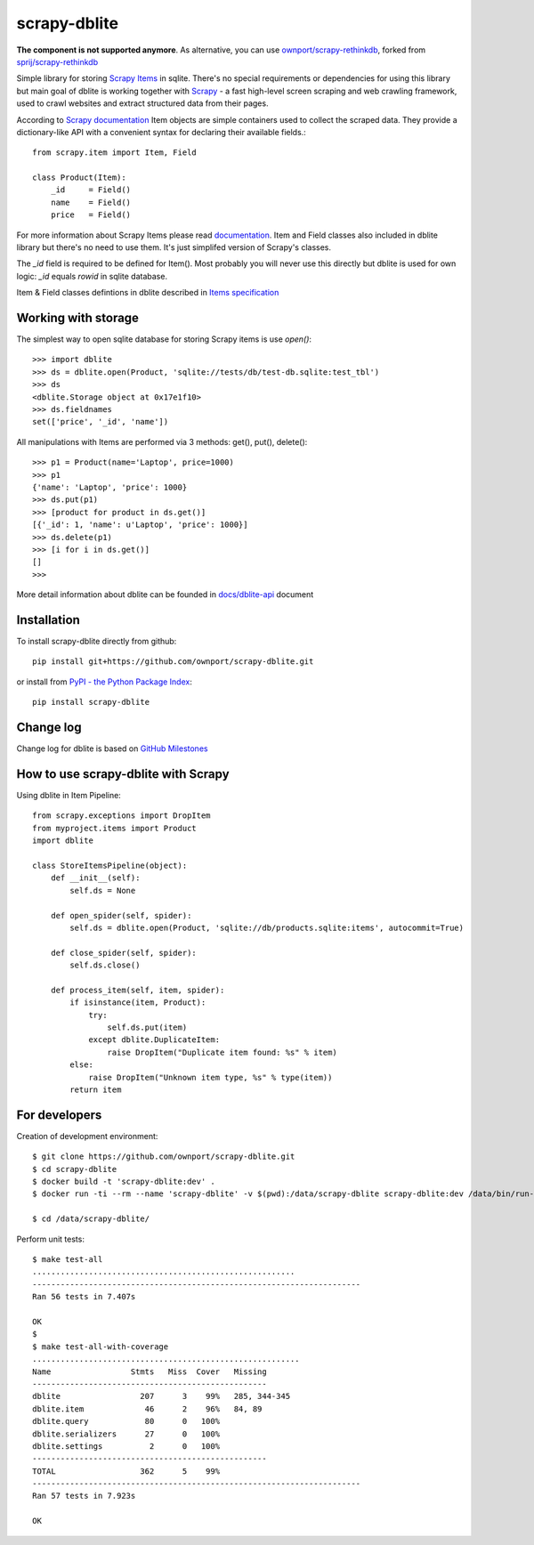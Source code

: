 scrapy-dblite
=============

**The component is not supported anymore**. As alternative, you can use `ownport/scrapy-rethinkdb <https://github.com/ownport/scrapy-rethinkdb>`_, forked from `sprij/scrapy-rethinkdb <https://github.com/sprij/scrapy-rethinkdb>`_


Simple library for storing `Scrapy Items <http://doc.scrapy.org/en/latest/topics/items.html>`_ in sqlite. There's no special requirements or dependencies for using this library but main goal of dblite is working together with `Scrapy <http://scrapy.org/>`_ - a fast high-level screen scraping and web crawling framework, used to crawl websites and extract structured data from their pages.

According to `Scrapy documentation <http://doc.scrapy.org/en/latest/>`_ Item objects are simple containers used to collect the scraped data. They provide a dictionary-like API with a convenient syntax for declaring their available fields.::

    from scrapy.item import Item, Field

    class Product(Item):
        _id     = Field()
        name    = Field()
        price   = Field()

For more information about Scrapy Items please read `documentation <http://doc.scrapy.org/en/latest/topics/items.html>`_. Item and Field classes also included in dblite library but there's no need to use them. It's just simplifed version of Scrapy's classes. 

The *_id* field is required to be defined for Item(). Most probably you will never use this directly but dblite is used for own logic: *_id* equals *rowid* in sqlite database.

Item & Field classes defintions in dblite described in `Items specification <https://github.com/ownport/scrapy-dblite/blob/master/docs/items.md>`_ 

Working with storage
--------------------
The simplest way to open sqlite database for storing Scrapy items is use *open()*::

    >>> import dblite
    >>> ds = dblite.open(Product, 'sqlite://tests/db/test-db.sqlite:test_tbl')
    >>> ds
    <dblite.Storage object at 0x17e1f10>
    >>> ds.fieldnames
    set(['price', '_id', 'name'])

All manipulations with Items are performed via 3 methods: get(), put(), delete()::

    >>> p1 = Product(name='Laptop', price=1000)
    >>> p1
    {'name': 'Laptop', 'price': 1000}
    >>> ds.put(p1)
    >>> [product for product in ds.get()]
    [{'_id': 1, 'name': u'Laptop', 'price': 1000}]
    >>> ds.delete(p1)
    >>> [i for i in ds.get()]
    []
    >>>

More detail information about dblite can be founded in `docs/dblite-api <https://github.com/ownport/scrapy-dblite/blob/master/docs/dblite-api.md>`_ document

Installation
------------

To install scrapy-dblite directly from github::
    
    pip install git+https://github.com/ownport/scrapy-dblite.git

or install from `PyPI - the Python Package Index <https://pypi.python.org/pypi>`_::

    pip install scrapy-dblite

Change log
----------
Change log for dblite is based on `GitHub Milestones <https://github.com/ownport/scrapy-dblite/issues/milestones>`_

How to use scrapy-dblite with Scrapy
------------------------------------
Using dblite in Item Pipeline::
    
    from scrapy.exceptions import DropItem
    from myproject.items import Product
    import dblite

    class StoreItemsPipeline(object):
        def __init__(self):
            self.ds = None
        
        def open_spider(self, spider):
            self.ds = dblite.open(Product, 'sqlite://db/products.sqlite:items', autocommit=True)

        def close_spider(self, spider):
            self.ds.close()

        def process_item(self, item, spider):           
            if isinstance(item, Product):
                try:
                    self.ds.put(item)
                except dblite.DuplicateItem:
                    raise DropItem("Duplicate item found: %s" % item)
            else:
                raise DropItem("Unknown item type, %s" % type(item))
            return item

For developers
--------------

Creation of development environment::

    $ git clone https://github.com/ownport/scrapy-dblite.git
    $ cd scrapy-dblite
    $ docker build -t 'scrapy-dblite:dev' .
    $ docker run -ti --rm --name 'scrapy-dblite' -v $(pwd):/data/scrapy-dblite scrapy-dblite:dev /data/bin/run-as.sh dev 1000 /bin/sh

    $ cd /data/scrapy-dblite/

Perform unit tests::

    $ make test-all              
    ........................................................
    ----------------------------------------------------------------------
    Ran 56 tests in 7.407s

    OK
    $
    $ make test-all-with-coverage
    .........................................................
    Name                 Stmts   Miss  Cover   Missing
    --------------------------------------------------
    dblite                 207      3    99%   285, 344-345
    dblite.item             46      2    96%   84, 89
    dblite.query            80      0   100%   
    dblite.serializers      27      0   100%   
    dblite.settings          2      0   100%   
    --------------------------------------------------
    TOTAL                  362      5    99%   
    ----------------------------------------------------------------------
    Ran 57 tests in 7.923s

    OK

